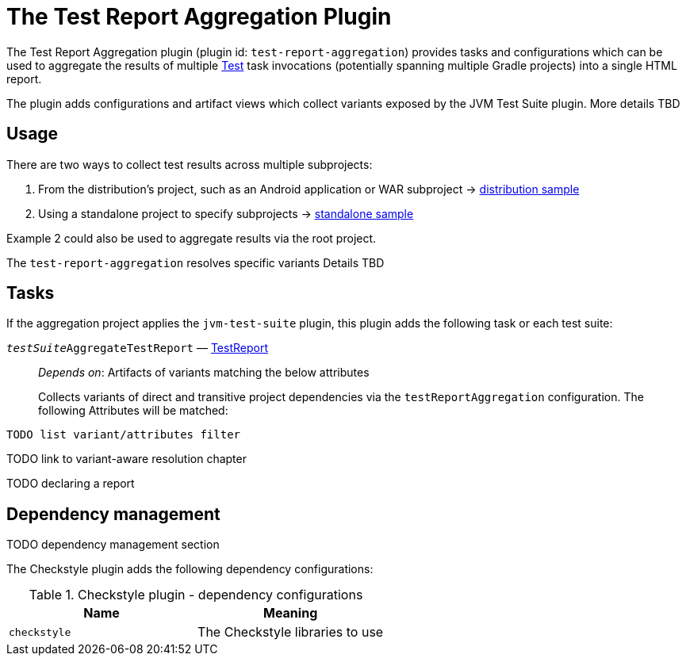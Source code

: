 // Copyright 2021 the original author or authors.
//
// Licensed under the Apache License, Version 2.0 (the "License");
// you may not use this file except in compliance with the License.
// You may obtain a copy of the License at
//
//      http://www.apache.org/licenses/LICENSE-2.0
//
// Unless required by applicable law or agreed to in writing, software
// distributed under the License is distributed on an "AS IS" BASIS,
// WITHOUT WARRANTIES OR CONDITIONS OF ANY KIND, either express or implied.
// See the License for the specific language governing permissions and
// limitations under the License.

[[test_report_aggregation_plugin]]
= The Test Report Aggregation Plugin

The Test Report Aggregation plugin (plugin id: `test-report-aggregation`) provides tasks and configurations which can be used to aggregate the results of multiple link:{groovyDslPath}/org.gradle.api.tasks.testing.Test.html[Test] task invocations (potentially spanning multiple Gradle projects) into a single HTML report.

The plugin adds configurations and artifact views which collect variants exposed by the JVM Test Suite plugin. More details TBD

[[sec:test_report_aggregation_usage]]
== Usage

There are two ways to collect test results across multiple subprojects:

1. From the distribution's project, such as an Android application or WAR subproject -> link:../samples/sample_jvm_multi_project_with_test_aggregation_distribution.html[distribution sample]
2. Using a standalone project to specify subprojects -> link:../samples/sample_jvm_multi_project_with_test_aggregation_standalone.html[standalone sample]

Example 2 could also be used to aggregate results via the root project.

The `test-report-aggregation` resolves specific variants
Details TBD

[[sec:test_report_aggregatin_tasks]]
== Tasks

If the aggregation project applies the `jvm-test-suite` plugin, this plugin adds the following task or each test suite:


`__testSuite__AggregateTestReport` — link:{groovyDslPath}/org.gradle.api.tasks.testing.TestReport.html[TestReport]::
_Depends on_: Artifacts of variants matching the below attributes
+
Collects variants of direct and transitive project dependencies via the `testReportAggregation` configuration. The following Attributes will be matched:

[source]
----
TODO list variant/attributes filter
----

TODO link to variant-aware resolution chapter

TODO declaring a report

[[sec:checkstyle_dependency_management]]
== Dependency management
TODO dependency management section

The Checkstyle plugin adds the following dependency configurations:

.Checkstyle plugin - dependency configurations
[cols="a,a", options="header"]
|===
| Name
| Meaning

| `checkstyle`
| The Checkstyle libraries to use
|===
